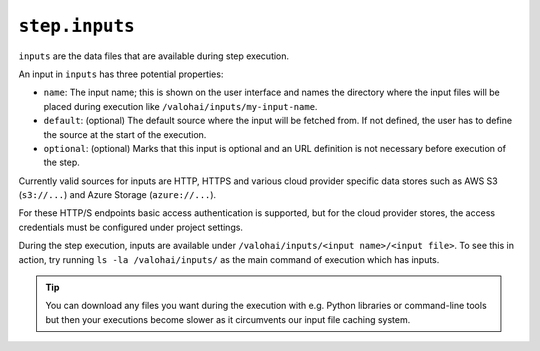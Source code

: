 ``step.inputs``
~~~~~~~~~~

``inputs`` are the data files that are available during step execution.

An input in ``inputs`` has three potential properties:

* ``name``: The input name; this is shown on the user interface and names the directory where the input files
  will be placed during execution like ``/valohai/inputs/my-input-name``.
* ``default``: (optional) The default source where the input will be fetched from.
  If not defined, the user has to define the source at the start of the execution.
* ``optional``: (optional) Marks that this input is optional and an URL definition is not
  necessary before execution of the step.

Currently valid sources for inputs are HTTP, HTTPS and various cloud provider specific data
stores such as AWS S3 (``s3://...``) and Azure Storage (``azure://...``).

For these HTTP/S endpoints basic access authentication is supported, but for the cloud provider stores,
the access credentials must be configured under project settings.

During the step execution, inputs are available under ``/valohai/inputs/<input name>/<input file>``.
To see this in action, try running ``ls -la /valohai/inputs/`` as the main command of execution which has inputs.

.. tip::

   You can download any files you want during the execution with e.g. Python libraries or command-line tools
   but then your executions become slower as it circumvents our input file caching system.

